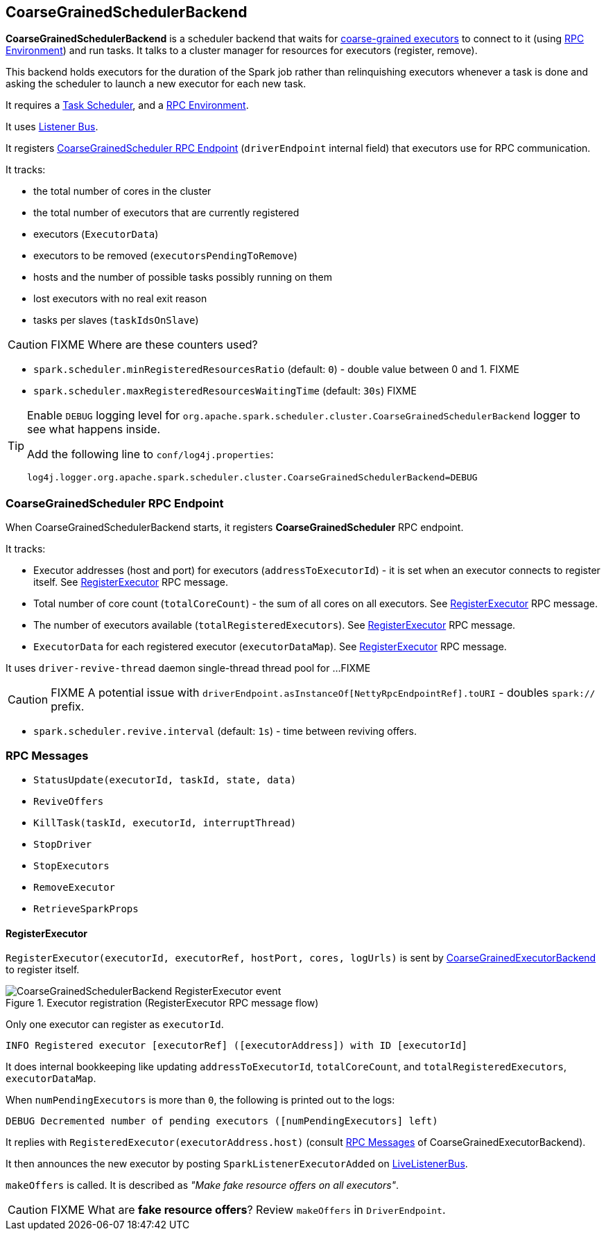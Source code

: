 == CoarseGrainedSchedulerBackend

*CoarseGrainedSchedulerBackend* is a scheduler backend that waits for link:spark-executor-backends-coarse-grained.adoc[coarse-grained executors] to connect to it (using link:spark-rpc.adoc[RPC Environment]) and run tasks. It talks to a cluster manager for resources for executors (register, remove).

This backend holds executors for the duration of the Spark job rather than relinquishing executors whenever a task is done and asking the scheduler to launch a new executor for each new task.

It requires a link:spark-taskscheduler.adoc[Task Scheduler], and a link:spark-rpc.adoc[RPC Environment].

It uses link:spark-scheduler-listeners.adoc[Listener Bus].

It registers <<CoarseGrainedScheduler, CoarseGrainedScheduler RPC Endpoint>> (`driverEndpoint` internal field) that executors use for RPC communication.

It tracks:

* the total number of cores in the cluster
* the total number of executors that are currently registered
* executors (`ExecutorData`)
* executors to be removed (`executorsPendingToRemove`)
* hosts and the number of possible tasks possibly running on them
* lost executors with no real exit reason
* tasks per slaves (`taskIdsOnSlave`)

CAUTION: FIXME Where are these counters used?

* `spark.scheduler.minRegisteredResourcesRatio` (default: `0`) - double value between 0 and 1. FIXME
* `spark.scheduler.maxRegisteredResourcesWaitingTime` (default: `30s`) FIXME

[TIP]
====
Enable `DEBUG` logging level for `org.apache.spark.scheduler.cluster.CoarseGrainedSchedulerBackend` logger to see what happens inside.

Add the following line to `conf/log4j.properties`:

```
log4j.logger.org.apache.spark.scheduler.cluster.CoarseGrainedSchedulerBackend=DEBUG
```
====

=== [[CoarseGrainedScheduler]] CoarseGrainedScheduler RPC Endpoint

When CoarseGrainedSchedulerBackend starts, it registers *CoarseGrainedScheduler* RPC endpoint.

It tracks:

* Executor addresses (host and port) for executors (`addressToExecutorId`) - it is set when an executor connects to register itself. See <<RegisterExecutor, RegisterExecutor>> RPC message.
* Total number of core count (`totalCoreCount`) - the sum of all cores on all executors. See <<RegisterExecutor, RegisterExecutor>> RPC message.
* The number of executors available (`totalRegisteredExecutors`). See <<RegisterExecutor, RegisterExecutor>> RPC message.
* `ExecutorData` for each registered executor (`executorDataMap`). See <<RegisterExecutor, RegisterExecutor>> RPC message.

It uses `driver-revive-thread` daemon single-thread thread pool for ...FIXME

CAUTION: FIXME A potential issue with `driverEndpoint.asInstanceOf[NettyRpcEndpointRef].toURI` - doubles `spark://` prefix.

* `spark.scheduler.revive.interval` (default: `1s`) - time between reviving offers.

=== [[messages]] RPC Messages

* `StatusUpdate(executorId, taskId, state, data)`
* `ReviveOffers`
* `KillTask(taskId, executorId, interruptThread)`
* `StopDriver`
* `StopExecutors`
* `RemoveExecutor`
* `RetrieveSparkProps`

==== [[RegisterExecutor]] RegisterExecutor

`RegisterExecutor(executorId, executorRef, hostPort, cores, logUrls)` is sent by link:spark-executor-backends-coarse-grained.adoc[CoarseGrainedExecutorBackend] to register itself.

.Executor registration (RegisterExecutor RPC message flow)
image::images/CoarseGrainedSchedulerBackend-RegisterExecutor-event.png[align="center"]

Only one executor can register as `executorId`.

```
INFO Registered executor [executorRef] ([executorAddress]) with ID [executorId]
```

It does internal bookkeeping like updating `addressToExecutorId`, `totalCoreCount`, and `totalRegisteredExecutors`, `executorDataMap`.

When `numPendingExecutors` is more than `0`, the following is printed out to the logs:

```
DEBUG Decremented number of pending executors ([numPendingExecutors] left)
```

It replies with `RegisteredExecutor(executorAddress.host)` (consult link:spark-executor-backends.adoc#messages[RPC Messages] of CoarseGrainedExecutorBackend).

It then announces the new executor by posting `SparkListenerExecutorAdded` on link:spark-scheduler-listeners.adoc#listener-bus[LiveListenerBus].

`makeOffers` is called. It is described as _"Make fake resource offers on all executors"_.

CAUTION: FIXME What are *fake resource offers*? Review `makeOffers` in `DriverEndpoint`.
